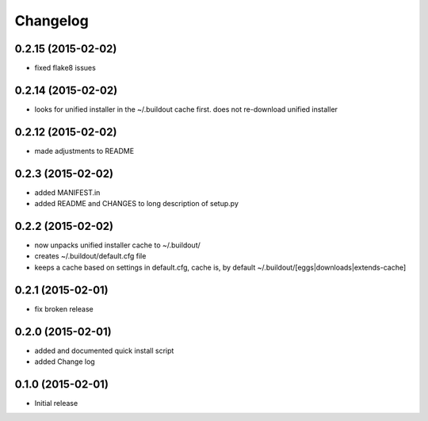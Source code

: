 Changelog
=========

0.2.15 (2015-02-02)
-------------------

- fixed flake8 issues

0.2.14 (2015-02-02)
-------------------

- looks for unified installer in the ~/.buildout cache first.
  does not re-download unified installer

0.2.12 (2015-02-02)
-------------------

- made adjustments to README

0.2.3 (2015-02-02)
------------------

- added MANIFEST.in
- added README and CHANGES to long description of setup.py

0.2.2 (2015-02-02)
------------------

- now unpacks unified installer cache to ~/.buildout/
- creates ~/.buildout/default.cfg file
- keeps a cache based on settings in default.cfg, 
  cache is, by default ~/.buildout/[eggs|downloads|extends-cache]

0.2.1 (2015-02-01)
------------------

- fix broken release

0.2.0 (2015-02-01)
------------------

- added and documented quick install script
- added Change log

0.1.0 (2015-02-01)
------------------

- Initial release

